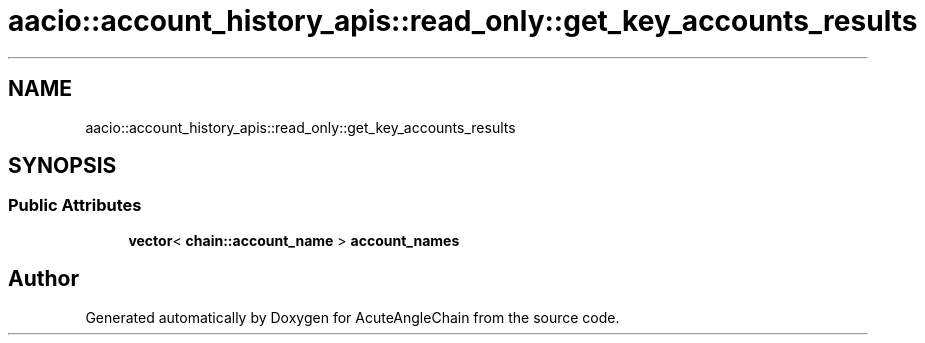 .TH "aacio::account_history_apis::read_only::get_key_accounts_results" 3 "Sun Jun 3 2018" "AcuteAngleChain" \" -*- nroff -*-
.ad l
.nh
.SH NAME
aacio::account_history_apis::read_only::get_key_accounts_results
.SH SYNOPSIS
.br
.PP
.SS "Public Attributes"

.in +1c
.ti -1c
.RI "\fBvector\fP< \fBchain::account_name\fP > \fBaccount_names\fP"
.br
.in -1c

.SH "Author"
.PP 
Generated automatically by Doxygen for AcuteAngleChain from the source code\&.
